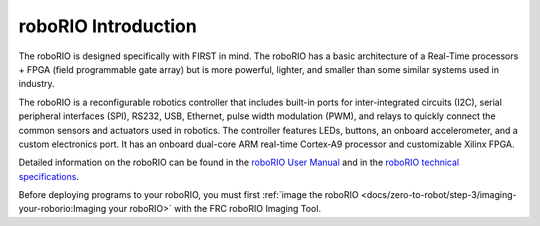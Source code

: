 roboRIO Introduction
====================

.. image:: /docs/controls-overviews/images/control-system-hardware/roborio.png
  :width: 500

The roboRIO is designed specifically with FIRST in mind. The roboRIO has a basic architecture of a Real-Time processors + FPGA (field programmable gate array) but is more powerful, lighter, and smaller than some similar systems used in industry.

The roboRIO is a reconfigurable robotics controller that includes built-in ports for inter-integrated circuits (I2C), serial peripheral interfaces (SPI), RS232, USB, Ethernet, pulse width modulation (PWM), and relays to quickly connect the common sensors and actuators used in robotics. The controller features LEDs, buttons, an onboard accelerometer, and a custom electronics port. It has an onboard dual-core ARM real-time Cortex‑A9 processor and customizable Xilinx FPGA.

Detailed information on the roboRIO can be found in the `roboRIO User Manual <https://www.ni.com/pdf/manuals/374474a.pdf>`__ and in the `roboRIO technical specifications <https://www.ni.com/pdf/manuals/374661a.pdf>`__.

Before deploying programs to your roboRIO, you must first :ref:`image the roboRIO <docs/zero-to-robot/step-3/imaging-your-roborio:Imaging your roboRIO>` with the FRC roboRIO Imaging Tool.
